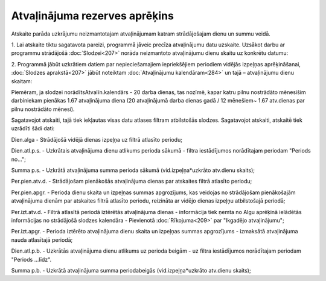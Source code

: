 .. 593 Atvaļinājuma rezerves aprēķins********************************** 


Atskaite parāda uzkrājumu neizmantotajam atvaļinājumam katram
strādājošajam dienu un summu veidā.

|images_ozols/24545.gif| 1. Lai atskaite tiktu sagatavota pareizi,
programmā jāveic precīza atvaļinājumu datu uzskaite. Uzsākot darbu ar
programmu strādājošā :doc:`Slodzei<207>` norāda neizmantoto
atvaļinājumu dienu skaitu uz konkrētu datumu:



|images_ozols/26199.png|



2. Programmā jābūt uzkrātiem datiem par nepieciešamajiem iepriekšējiem
periodiem vidējās izpeļņas aprēķināšanai, :doc:`Slodzes aprakstā<207>`
jābūt noteiktam :doc:`Atvaļinājumu kalendāram<284>` un tajā –
atvaļinājumu dienu skaitam:



|images_ozols/26200.png|



Piemēram, ja slodzei norādītsAtvalīn.kalendārs - 20 darba dienas, tas
nozīmē, kapar katru pilnu nostrādāto mēnesišim darbiniekam pienākas
1.67 atvaļinājuma diena (20 atvaļinājumā darba dienas gadā / 12
mēnešiem~ 1.67 atv.dienas par pilnu nostrādāto mēnesi).


|images_ozols/24545.gif| Sagatavojot atskaiti, tajā tiek iekļautas
visas datu atlases filtram atbilstošās slodzes. Sagatavojot atskaiti,
atskaitē tiek uzrādīti šādi dati:



Dien.alga - Strādājošā vidējā dienas izpeļņa uz filtrā atlasīto
periodu;

Dien.atl.p.s. - Uzkrātais atvaļinājuma dienu atlikums perioda sākumā -
filtra iestādījumos norādītajam periodam "Periods no...";

Summa p.s. - Uzkrātā atvaļinājuma summa perioda sākumā
(vid.izpeļņa*uzkrāto atv.dienu skaits);

Per.pien.atv.d. - Strādājošam pienākošās atvaļinājuma dienas par
atskaites filtrā atlasīto periodu;

Per.pien.apgr. - Perioda dienu skaita un izpeļņas summas apgrozījums,
kas veidojas no strādājošam pienākošajām atvaļinājuma dienām par
atskaites filtrā atlasīto periodu, reizināta ar vidējo dienas izpeļņu
atbilstošajā periodā;

Per.izt.atv.d. - Filtrā atlasītā periodā iztērētās atvaļinājuma dienas
- informācija tiek ņemta no Algu aprēķinā ielādētās informācijas no
strādājošā slodzes kalendāra - Pievienotā :doc:`Rīkojuma<209>` par
"Ikgadējo atvaļinājumu";

Per.izt.apgr. - Perioda iztērēto atvaļinājuma dienu skaita un izpeļņas
summas apgrozījums - izmaksātā atvaļinājuma nauda atlasītajā periodā;

Dien.atl.p.b. - Uzkrātās atvaļinājuma dienu atlikums uz perioda beigām
- uz filtra iestādījumos norādītajam periodam "Periods ...līdz".

Summa p.b. - Uzkrātā atvaļinājuma summa periodabeigās
(vid.izpeļņa*uzkrāto atv.dienu skaits);

.. |images_ozols/24545.gif| image:: images_ozols/24545.gif
       :scale: 100%

.. |images_ozols/26199.png| image:: images_ozols/26199.png
       :scale: 100%

.. |images_ozols/26200.png| image:: images_ozols/26200.png
       :scale: 100%

.. |images_ozols/24545.gif| image:: images_ozols/24545.gif
       :scale: 100%

 